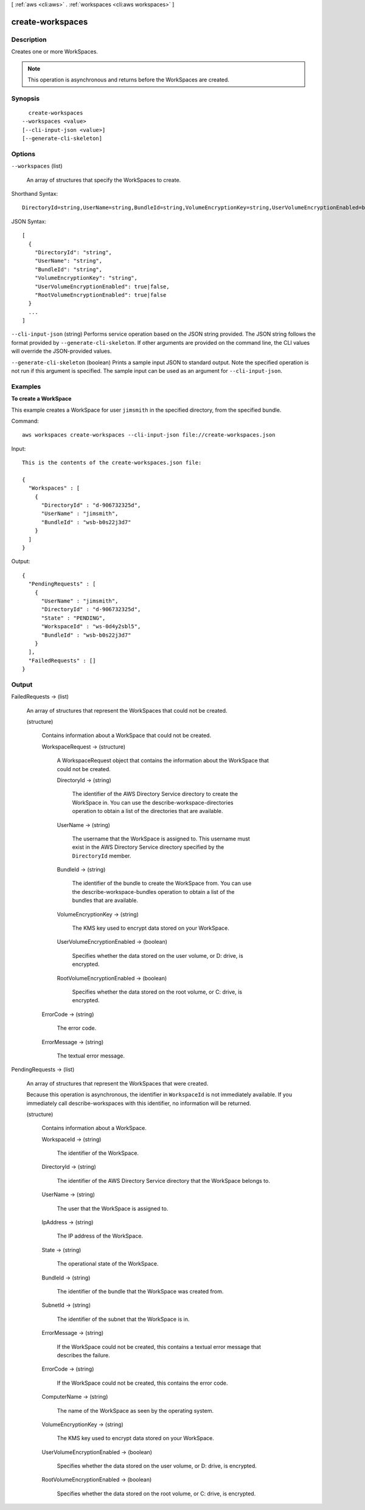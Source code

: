 [ :ref:`aws <cli:aws>` . :ref:`workspaces <cli:aws workspaces>` ]

.. _cli:aws workspaces create-workspaces:


*****************
create-workspaces
*****************



===========
Description
===========



Creates one or more WorkSpaces.

 

.. note::

   

  This operation is asynchronous and returns before the WorkSpaces are created.

   



========
Synopsis
========

::

    create-workspaces
  --workspaces <value>
  [--cli-input-json <value>]
  [--generate-cli-skeleton]




=======
Options
=======

``--workspaces`` (list)


  An array of structures that specify the WorkSpaces to create.

  



Shorthand Syntax::

    DirectoryId=string,UserName=string,BundleId=string,VolumeEncryptionKey=string,UserVolumeEncryptionEnabled=boolean,RootVolumeEncryptionEnabled=boolean ...




JSON Syntax::

  [
    {
      "DirectoryId": "string",
      "UserName": "string",
      "BundleId": "string",
      "VolumeEncryptionKey": "string",
      "UserVolumeEncryptionEnabled": true|false,
      "RootVolumeEncryptionEnabled": true|false
    }
    ...
  ]



``--cli-input-json`` (string)
Performs service operation based on the JSON string provided. The JSON string follows the format provided by ``--generate-cli-skeleton``. If other arguments are provided on the command line, the CLI values will override the JSON-provided values.

``--generate-cli-skeleton`` (boolean)
Prints a sample input JSON to standard output. Note the specified operation is not run if this argument is specified. The sample input can be used as an argument for ``--cli-input-json``.



========
Examples
========

**To create a WorkSpace**

This example creates a WorkSpace for user ``jimsmith`` in the specified directory, from the specified bundle.

Command::

  aws workspaces create-workspaces --cli-input-json file://create-workspaces.json

Input::

  This is the contents of the create-workspaces.json file:

  {
    "Workspaces" : [
      {
        "DirectoryId" : "d-906732325d",
        "UserName" : "jimsmith",
        "BundleId" : "wsb-b0s22j3d7"
      }
    ]
  }

Output::

  {
    "PendingRequests" : [
      {
        "UserName" : "jimsmith",
        "DirectoryId" : "d-906732325d",
        "State" : "PENDING",
        "WorkspaceId" : "ws-0d4y2sbl5",
        "BundleId" : "wsb-b0s22j3d7"
      }
    ],
    "FailedRequests" : []
  }


======
Output
======

FailedRequests -> (list)

  

  An array of structures that represent the WorkSpaces that could not be created.

  

  (structure)

    

    Contains information about a WorkSpace that could not be created.

    

    WorkspaceRequest -> (structure)

      

      A  WorkspaceRequest object that contains the information about the WorkSpace that could not be created.

      

      DirectoryId -> (string)

        

        The identifier of the AWS Directory Service directory to create the WorkSpace in. You can use the  describe-workspace-directories operation to obtain a list of the directories that are available.

        

        

      UserName -> (string)

        

        The username that the WorkSpace is assigned to. This username must exist in the AWS Directory Service directory specified by the ``DirectoryId`` member.

        

        

      BundleId -> (string)

        

        The identifier of the bundle to create the WorkSpace from. You can use the  describe-workspace-bundles operation to obtain a list of the bundles that are available.

        

        

      VolumeEncryptionKey -> (string)

        

        The KMS key used to encrypt data stored on your WorkSpace.

        

        

      UserVolumeEncryptionEnabled -> (boolean)

        

        Specifies whether the data stored on the user volume, or D: drive, is encrypted.

        

        

      RootVolumeEncryptionEnabled -> (boolean)

        

        Specifies whether the data stored on the root volume, or C: drive, is encrypted.

        

        

      

    ErrorCode -> (string)

      

      The error code.

      

      

    ErrorMessage -> (string)

      

      The textual error message.

      

      

    

  

PendingRequests -> (list)

  

  An array of structures that represent the WorkSpaces that were created.

   

  Because this operation is asynchronous, the identifier in ``WorkspaceId`` is not immediately available. If you immediately call  describe-workspaces with this identifier, no information will be returned.

  

  (structure)

    

    Contains information about a WorkSpace.

    

    WorkspaceId -> (string)

      

      The identifier of the WorkSpace.

      

      

    DirectoryId -> (string)

      

      The identifier of the AWS Directory Service directory that the WorkSpace belongs to.

      

      

    UserName -> (string)

      

      The user that the WorkSpace is assigned to.

      

      

    IpAddress -> (string)

      

      The IP address of the WorkSpace.

      

      

    State -> (string)

      

      The operational state of the WorkSpace.

      

      

    BundleId -> (string)

      

      The identifier of the bundle that the WorkSpace was created from.

      

      

    SubnetId -> (string)

      

      The identifier of the subnet that the WorkSpace is in.

      

      

    ErrorMessage -> (string)

      

      If the WorkSpace could not be created, this contains a textual error message that describes the failure.

      

      

    ErrorCode -> (string)

      

      If the WorkSpace could not be created, this contains the error code.

      

      

    ComputerName -> (string)

      

      The name of the WorkSpace as seen by the operating system.

      

      

    VolumeEncryptionKey -> (string)

      

      The KMS key used to encrypt data stored on your WorkSpace.

      

      

    UserVolumeEncryptionEnabled -> (boolean)

      

      Specifies whether the data stored on the user volume, or D: drive, is encrypted.

      

      

    RootVolumeEncryptionEnabled -> (boolean)

      

      Specifies whether the data stored on the root volume, or C: drive, is encrypted.

      

      

    

  

